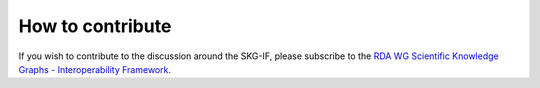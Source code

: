 How to contribute
########################


If you wish to contribute to the discussion around the SKG-IF, please subscribe to the 
`RDA WG Scientific Knowledge Graphs - Interoperability Framework <https://www.rd-alliance.org/groups/scientific-knowledge-graphs-interoperability-framework-skg-if-wg>`_.